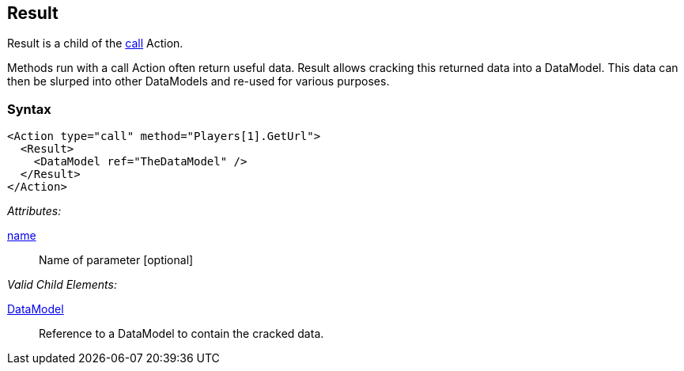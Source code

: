 [[Result]]
== Result

// Reviewed:
//  - 02/20/2014: Seth & Mike: Outlined

// Updated:
//  - 02/17/14: Mick: added syntax and description

// * Result is a form of input
// * Result is always a child of call Actions
// * Result is optional
// * Result is publisher dependent (Publisher must support ability to return data from a call action)
// * List out of box publishers that support Result
// * Result data is cracked into the data model
// * link to noun's such as DataModel, crack, slurp.
// * Needs a working example
// * Calls can be sent to agents/monitors and return data.

Result is a child of the xref:Action_call[call] Action.

Methods run with a call Action often return useful data. 
Result allows cracking this returned data into a DataModel.
This data can then be slurped into other DataModels and re-used for various purposes.

=== Syntax

[source,xml]
----
<Action type="call" method="Players[1].GetUrl">
  <Result>
    <DataModel ref="TheDataModel" />
  </Result>
</Action>
----

_Attributes:_

xref:name[name]:: Name of parameter [optional]

_Valid Child Elements:_

xref:DataModel[DataModel]:: Reference to a DataModel to contain the cracked data.

// TODO Needs more content (it's pretty sparse) including an example